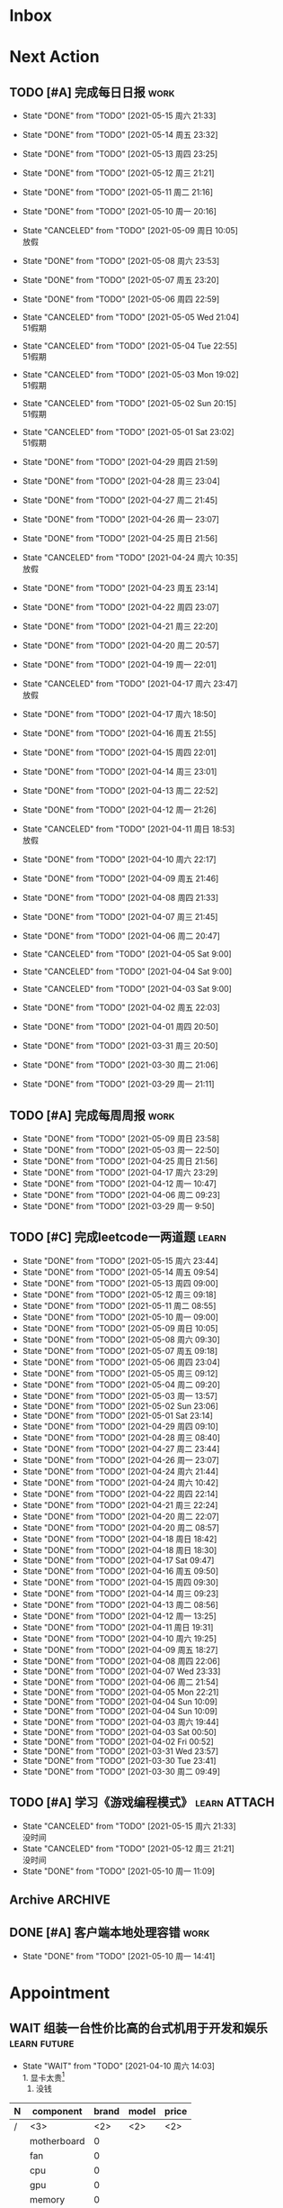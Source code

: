 #+STARTUP: INDENT LOGDONE OVERVIEW NOLOGREFILE LATEXPREVIEW INLINEIMAGES
#+AUTHOR: kirakuiin
#+EMAIL: wang.zhuowei@foxmail.com
#+LANGUAGE: zh-Cn
#+TAGS: { Work : learn(l) work(w) }
#+TAGS: { State : future(f) }
#+TODO: TODO(t) SCH(s) WAIT(w@) | DONE(d!) CANCELED(c@)
#+COLUMNS: %25ITEM %TODO %17Effort(Estimated Effort){:} %CLOCKSUM
#+PROPERTY: EffORT_all 0 0:15 0:30 1:00 2:00 4:00 8:00
#+PROPERTY: ATTACH
#+CATEGORY: work
#+OPTIONS: tex:t

* Inbox
* Next Action
** TODO [#A] 完成每日日报                                            :work:
SCHEDULED: <2021-05-16 周日 19:00 ++1d> DEADLINE: <2021-05-16 周日 23:59 ++1d>
:PROPERTIES:
:STYLE:    habit
:LAST_REPEAT: [2021-05-15 周六 21:33]
:END:

- State "DONE"       from "TODO"       [2021-05-15 周六 21:33]
- State "DONE"       from "TODO"       [2021-05-14 周五 23:32]
- State "DONE"       from "TODO"       [2021-05-13 周四 23:25]
- State "DONE"       from "TODO"       [2021-05-12 周三 21:21]
- State "DONE"       from "TODO"       [2021-05-11 周二 21:16]
- State "DONE"       from "TODO"       [2021-05-10 周一 20:16]
- State "CANCELED"   from "TODO"       [2021-05-09 周日 10:05] \\
  放假
- State "DONE"       from "TODO"       [2021-05-08 周六 23:53]
- State "DONE"       from "TODO"       [2021-05-07 周五 23:20]
- State "DONE"       from "TODO"       [2021-05-06 周四 22:59]
- State "CANCELED"   from "TODO"       [2021-05-05 Wed 21:04] \\
  51假期
- State "CANCELED"   from "TODO"       [2021-05-04 Tue 22:55] \\
  51假期
- State "CANCELED"   from "TODO"       [2021-05-03 Mon 19:02] \\
  51假期
- State "CANCELED"   from "TODO"       [2021-05-02 Sun 20:15] \\
  51假期
- State "CANCELED"   from "TODO"       [2021-05-01 Sat 23:02] \\
  51假期
  
- State "DONE"       from "TODO"       [2021-04-29 周四 21:59]
- State "DONE"       from "TODO"       [2021-04-28 周三 23:04]
- State "DONE"       from "TODO"       [2021-04-27 周二 21:45]
- State "DONE"       from "TODO"       [2021-04-26 周一 23:07]
- State "DONE"       from "TODO"       [2021-04-25 周日 21:56]
- State "CANCELED"   from "TODO"       [2021-04-24 周六 10:35] \\
  放假
- State "DONE"       from "TODO"       [2021-04-23 周五 23:14]
- State "DONE"       from "TODO"       [2021-04-22 周四 23:07]
- State "DONE"       from "TODO"       [2021-04-21 周三 22:20]
- State "DONE"       from "TODO"       [2021-04-20 周二 20:57]
- State "DONE"       from "TODO"       [2021-04-19 周一 22:01]
- State "CANCELED"   from "TODO"       [2021-04-17 周六 23:47] \\
  放假
- State "DONE"       from "TODO"       [2021-04-17 周六 18:50]
- State "DONE"       from "TODO"       [2021-04-16 周五 21:55]
- State "DONE"       from "TODO"       [2021-04-15 周四 22:01]
- State "DONE"       from "TODO"       [2021-04-14 周三 23:01]
- State "DONE"       from "TODO"       [2021-04-13 周二 22:52]
- State "DONE"       from "TODO"       [2021-04-12 周一 21:26]
- State "CANCELED"   from "TODO"       [2021-04-11 周日 18:53] \\
  放假
- State "DONE"       from "TODO"       [2021-04-10 周六 22:17]
- State "DONE"       from "TODO"       [2021-04-09 周五 21:46]
- State "DONE"       from "TODO"       [2021-04-08 周四 21:33]
- State "DONE"       from "TODO"       [2021-04-07 周三 21:45]
- State "DONE"       from "TODO"       [2021-04-06 周二 20:47]
- State "CANCELED"   from "TODO"       [2021-04-05 Sat 9:00]
- State "CANCELED"   from "TODO"       [2021-04-04 Sat 9:00]
- State "CANCELED"   from "TODO"       [2021-04-03 Sat 9:00]
- State "DONE"       from "TODO"       [2021-04-02 周五 22:03]
- State "DONE"       from "TODO"       [2021-04-01 周四 20:50]
- State "DONE"       from "TODO"       [2021-03-31 周三 20:50]
- State "DONE"       from "TODO"       [2021-03-30 周二 21:06]
- State "DONE"       from "TODO"       [2021-03-29 周一 21:11]
** TODO [#A] 完成每周周报                                            :work:
SCHEDULED: <2021-05-15 周六 18:00 ++1w> DEADLINE: <2021-05-17 周一 12:00 ++1w>
:PROPERTIES:
:STYLE:    habit
:LAST_REPEAT: [2021-05-09 周日 23:58]
:END:
- State "DONE"       from "TODO"       [2021-05-09 周日 23:58]
- State "DONE"       from "TODO"       [2021-05-03 周一 22:50]
- State "DONE"       from "TODO"       [2021-04-25 周日 21:56]
- State "DONE"       from "TODO"       [2021-04-17 周六 23:29]
- State "DONE"       from "TODO"       [2021-04-12 周一 10:47]
- State "DONE"       from "TODO"       [2021-04-06 周二 09:23]
- State "DONE"       from "TODO"       [2021-03-29 周一 9:50]
** TODO [#C] 完成leetcode一两道题                                   :learn:
SCHEDULED: <2021-05-16 周日 19:00 ++1d>
:PROPERTIES:
:EFFORT: 0:15
:LINK: [[https://leetcode-cn.com][leetcode]]
:STYLE:    habit
:LAST_REPEAT: [2021-05-15 周六 23:44]
:END:
- State "DONE"       from "TODO"       [2021-05-15 周六 23:44]
- State "DONE"       from "TODO"       [2021-05-14 周五 09:54]
- State "DONE"       from "TODO"       [2021-05-13 周四 09:00]
- State "DONE"       from "TODO"       [2021-05-12 周三 09:18]
- State "DONE"       from "TODO"       [2021-05-11 周二 08:55]
- State "DONE"       from "TODO"       [2021-05-10 周一 09:00]
- State "DONE"       from "TODO"       [2021-05-09 周日 10:05]
- State "DONE"       from "TODO"       [2021-05-08 周六 09:30]
- State "DONE"       from "TODO"       [2021-05-07 周五 09:18]
- State "DONE"       from "TODO"       [2021-05-06 周四 23:04]
- State "DONE"       from "TODO"       [2021-05-05 周三 09:12]
- State "DONE"       from "TODO"       [2021-05-04 周二 09:20]
- State "DONE"       from "TODO"       [2021-05-03 周一 13:57]
- State "DONE"       from "TODO"       [2021-05-02 Sun 23:06]
- State "DONE"       from "TODO"       [2021-05-01 Sat 23:14]
- State "DONE"       from "TODO"       [2021-04-29 周四 09:10]
- State "DONE"       from "TODO"       [2021-04-28 周三 08:40]
- State "DONE"       from "TODO"       [2021-04-27 周二 23:44]
- State "DONE"       from "TODO"       [2021-04-26 周一 23:07]
- State "DONE"       from "TODO"       [2021-04-24 周六 21:44]
- State "DONE"       from "TODO"       [2021-04-24 周六 10:42]
- State "DONE"       from "TODO"       [2021-04-22 周四 22:14]
- State "DONE"       from "TODO"       [2021-04-21 周三 22:24]
- State "DONE"       from "TODO"       [2021-04-20 周二 22:07]
- State "DONE"       from "TODO"       [2021-04-20 周二 08:57]
- State "DONE"       from "TODO"       [2021-04-18 周日 18:42]
- State "DONE"       from "TODO"       [2021-04-18 周日 18:30]
- State "DONE"       from "TODO"       [2021-04-17 Sat 09:47]
- State "DONE"       from "TODO"       [2021-04-16 周五 09:50]
- State "DONE"       from "TODO"       [2021-04-15 周四 09:30]
- State "DONE"       from "TODO"       [2021-04-14 周三 09:23]
- State "DONE"       from "TODO"       [2021-04-13 周二 08:56]
- State "DONE"       from "TODO"       [2021-04-12 周一 13:25]
- State "DONE"       from "TODO"       [2021-04-11 周日 19:31]
- State "DONE"       from "TODO"       [2021-04-10 周六 19:25]
- State "DONE"       from "TODO"       [2021-04-09 周五 18:27]
- State "DONE"       from "TODO"       [2021-04-08 周四 22:06]
- State "DONE"       from "TODO"       [2021-04-07 Wed 23:33]
- State "DONE"       from "TODO"       [2021-04-06 周二 21:54]
- State "DONE"       from "TODO"       [2021-04-05 Mon 22:21]
- State "DONE"       from "TODO"       [2021-04-04 Sun 10:09]
- State "DONE"       from "TODO"       [2021-04-04 Sun 10:09]
- State "DONE"       from "TODO"       [2021-04-03 周六 19:44]
- State "DONE"       from "TODO"       [2021-04-03 Sat 00:50]
- State "DONE"       from "TODO"       [2021-04-02 Fri 00:52]
- State "DONE"       from "TODO"       [2021-03-31 Wed 23:57]
- State "DONE"       from "TODO"       [2021-03-30 Tue 23:41]
- State "DONE"       from "TODO"       [2021-03-30 周二 09:49]
** TODO [#A] 学习《游戏编程模式》                            :learn:ATTACH:
SCHEDULED: <2021-05-16 周日 09:00 ++1d>
:PROPERTIES:
:ID:       b2e6045c-58c3-4359-90d4-74fb2660b8da
:ATTACH: [[attachment:游戏编程模式.org][游戏编程模式笔记]]
:STYLE:    habit
:LAST_REPEAT: [2021-05-15 周六 21:33]
:END:
- State "CANCELED"   from "TODO"       [2021-05-15 周六 21:33] \\
  没时间
- State "CANCELED"   from "TODO"       [2021-05-12 周三 21:21] \\
  没时间
- State "DONE"       from "TODO"       [2021-05-10 周一 11:09]
** Archive                                                        :ARCHIVE:
*** DONE [#A] 解决导表编辑器生成bug                                 :learn:
CLOSED: [2021-05-09 周日 10:05]
:PROPERTIES:
:ARCHIVE_TIME: 2021-05-09 周日 10:16
:END:
- State "DONE"       from "TODO"       [2021-05-09 周日 10:05]
Scheduled: <2021-05-08 周六 19:00>
:LOGBOOK:
CLOCK: [2021-05-08 周六 22:22]--[2021-05-08 周六 22:47] =>  0:25
CLOCK: [2021-05-08 周六 21:52]--[2021-05-08 周六 22:17] =>  0:25
CLOCK: [2021-05-08 周六 21:22]--[2021-05-08 周六 21:47] =>  0:25
CLOCK: [2021-05-08 周六 20:47]--[2021-05-08 周六 21:12] =>  0:25
CLOCK: [2021-05-08 周六 20:17]--[2021-05-08 周六 20:42] =>  0:25
CLOCK: [2021-05-08 周六 19:47]--[2021-05-08 周六 20:12] =>  0:25
CLOCK: [2021-05-08 周六 19:17]--[2021-05-08 周六 19:42] =>  0:25
CLOCK: [2021-05-08 周六 18:42]--[2021-05-08 周六 19:07] =>  0:25
CLOCK: [2021-05-08 周六 18:12]--[2021-05-08 周六 18:37] =>  0:25
CLOCK: [2021-05-08 周六 17:42]--[2021-05-08 周六 18:07] =>  0:25
CLOCK: [2021-05-08 周六 17:12]--[2021-05-08 周六 17:37] =>  0:25
:END:
*** DONE [#C] 学习 org-mode                                         :learn:
CLOSED: [2021-05-06 周四 08:46] SCHEDULED: <2021-05-06 周四 19:00>
:PROPERTIES:
:LINK: [[https://orgmode.org/manual/index.html#SEC_Contents][org manual]]
:STYLE:    habit
:LAST_REPEAT: [2021-05-05 周三 11:25]
:ARCHIVE_TIME: 2021-05-09 周日 10:16
:END:
- State "DONE"       from "TODO"       [2021-05-06 周四 08:46]
- State "DONE"       from "TODO"       [2021-05-05 周三 11:25]
- State "DONE"       from "TODO"       [2021-05-04 周二 10:18]
- State "DONE"       from "TODO"       [2021-05-03 周一 13:57]
- State "DONE"       from "TODO"       [2021-05-02 Sun 22:54]
- State "DONE"       from "TODO"       [2021-05-01 Sat 23:26]
- State "DONE"       from "TODO"       [2021-04-29 周四 09:45]
- State "DONE"       from "TODO"       [2021-04-28 周三 08:59]
- State "DONE"       from "TODO"       [2021-04-27 周二 09:27]
- State "DONE"       from "TODO"       [2021-04-26 周一 12:03]
- State "DONE"       from "TODO"       [2021-04-24 周六 21:44]
- State "DONE"       from "TODO"       [2021-04-24 周六 11:15]
- State "DONE"       from "TODO"       [2021-04-22 周四 09:45]
- State "DONE"       from "TODO"       [2021-04-21 周三 22:59]
- State "DONE"       from "TODO"       [2021-04-20 周二 21:59]
- State "DONE"       from "TODO"       [2021-04-20 周二 09:56]
- State "DONE"       from "TODO"       [2021-04-18 周日 21:37]
- State "DONE"       from "TODO"       [2021-04-18 周日 14:21]
- State "DONE"       from "TODO"       [2021-04-16 周五 20:33]
- State "DONE"       from "TODO"       [2021-04-16 周五 09:05]
- State "DONE"       from "TODO"       [2021-04-15 周四 09:43]
- State "DONE"       from "TODO"       [2021-04-14 周三 09:23]
- State "DONE"       from "TODO"       [2021-04-13 周二 09:24]
- State "DONE"       from "TODO"       [2021-04-12 周一 12:32]
- State "DONE"       from "TODO"       [2021-04-11 周日 19:24]
- State "DONE"       from "TODO"       [2021-04-10 周六 22:15]
- State "DONE"       from "TODO"       [2021-04-09 周五 17:37]
- State "DONE"       from "TODO"       [2021-04-08 Thu 00:21]
- State "DONE"       from "TODO"       [2021-04-07 周三 12:18]
- State "DONE"       from "TODO"       [2021-04-06 周二 21:04]
- State "DONE"       from "TODO"       [2021-04-05 Mon 22:55]
- State "DONE"       from "TODO"       [2021-04-04 周日 14:36]
- State "DONE"       from "TODO"       [2021-04-03 周六 15:56]
*** DONE [#A] 完善英雄山代码                                         :work:
CLOSED: [2021-05-08 周六 22:36] SCHEDULED: <2021-05-08 周六 09:40>
:PROPERTIES:
:ARCHIVE_TIME: 2021-05-09 周日 10:16
:END:
- State "DONE"       from "TODO"       [2021-05-08 周六 22:36]
:LOGBOOK:
CLOCK: [2021-05-08 周六 23:27]--[2021-05-08 周六 23:52] =>  0:25
CLOCK: [2021-05-08 周六 22:52]--[2021-05-08 周六 23:17] =>  0:25
CLOCK: [2021-05-08 周六 11:03]--[2021-05-08 周六 11:28] =>  0:25
CLOCK: [2021-05-08 周六 10:33]--[2021-05-08 周六 10:58] =>  0:25
CLOCK: [2021-05-08 周六 10:03]--[2021-05-08 周六 10:28] =>  0:25
CLOCK: [2021-05-08 周六 09:33]--[2021-05-08 周六 09:58] =>  0:25
:END:
** DONE [#A] 客户端本地处理容错                                      :work:
CLOSED: [2021-05-10 周一 14:41] SCHEDULED: <2021-05-10 周一 09:30>
- State "DONE"       from "TODO"       [2021-05-10 周一 14:41]
:LOGBOOK:
CLOCK: [2021-05-10 周一 14:09]--[2021-05-10 周一 14:34] =>  0:25
CLOCK: [2021-05-10 周一 13:39]--[2021-05-10 周一 14:04] =>  0:25
CLOCK: [2021-05-10 周一 13:09]--[2021-05-10 周一 13:34] =>  0:25
CLOCK: [2021-05-10 周一 11:10]--[2021-05-10 周一 11:35] =>  0:25
:END:
* Appointment
** WAIT 组装一台性价比高的台式机用于开发和娱乐               :learn:future:
DEADLINE: <2021-10-01 周五>
- State "WAIT"       from "TODO"       [2021-04-10 周六 14:03] \\
  1. 显卡太贵[fn:1]
  2. 没钱
#+CAPTION[零件表]:
#+NAME: PC_PRICES
| N | component   | brand | model | price |
|---+-------------+-------+-------+-------|
| / | <3>         |   <2> | <2>   | <2>   |
|   | motherboard |     0 |       |       |
|   | fan         |     0 |       |       |
|   | cpu         |     0 |       |       |
|   | gpu         |     0 |       |       |
|   | memory      |     0 |       |       |
|   | ssd         |     0 |       |       |
|   | power       |     0 |       |       |
|   | case        |     0 |       |       |
|   | monitor     |     0 |       |       |
|   | keyboard    |     0 |       |       |
|   | earphone    |     0 |       |       |
#+TBLFM: $3 = $4
* Project
** DONE [#A] 制作真机包                                              :work:
CLOSED: [2021-05-15 周六 17:12] SCHEDULED: <2021-05-10 周一 15:00> DEADLINE: <2021-05-15 周六 18:00>
:PROPERTIES:
:BLOCKER: children
:END:                          
- State "DONE"       from "SCH"        [2021-05-15 周六 17:12]
*** DONE 学习真机包导出流程
CLOSED: [2021-05-11 周二 13:08] SCHEDULED: <2021-05-10 周一 16:00>
:PROPERTIES:                          
:TRIGGER:  next-sibling todo!(TODO) scheduled!("++0h") chain!("TRIGGER")
:END:                          
- State "DONE"       from "TODO"       [2021-05-11 周二 13:08]
:LOGBOOK:
CLOCK: [2021-05-10 周一 17:20]--[2021-05-10 周一 17:45] =>  0:25
CLOCK: [2021-05-10 周一 16:50]--[2021-05-10 周一 17:15] =>  0:25
CLOCK: [2021-05-10 周一 16:20]--[2021-05-10 周一 16:45] =>  0:25
:END:
*** DONE 配置android工程                                           :ATTACH:
CLOSED: [2021-05-14 周五 00:05] SCHEDULED: <2021-05-11 周二 13:08>
:PROPERTIES:
:TRIGGER:  next-sibling todo!(TODO) scheduled!("++0h") chain!("TRIGGER")
:ID:       c3dac9b7-fcba-4dd4-8019-7b591d8981a2
:ATTACH: [[attachment:liwei_engine.org::#Android][android攻略]]
:END:
- State "DONE"       from "TODO"       [2021-05-14 周五 00:05]
:LOGBOOK:
CLOCK: [2021-05-11 周二 20:24]--[2021-05-11 周二 20:49] =>  0:25
CLOCK: [2021-05-11 周二 19:54]--[2021-05-11 周二 20:19] =>  0:25
CLOCK: [2021-05-11 周二 19:24]--[2021-05-11 周二 19:49] =>  0:25
CLOCK: [2021-05-11 周二 16:44]--[2021-05-11 周二 17:09] =>  0:25
CLOCK: [2021-05-11 周二 16:14]--[2021-05-11 周二 16:39] =>  0:25
CLOCK: [2021-05-11 周二 15:44]--[2021-05-11 周二 16:09] =>  0:25
CLOCK: [2021-05-11 周二 15:14]--[2021-05-11 周二 15:39] =>  0:25
CLOCK: [2021-05-11 周二 14:39]--[2021-05-11 周二 15:04] =>  0:25
CLOCK: [2021-05-11 周二 14:09]--[2021-05-11 周二 14:34] =>  0:25
CLOCK: [2021-05-11 周二 13:39]--[2021-05-11 周二 14:04] =>  0:25
CLOCK: [2021-05-11 周二 13:09]--[2021-05-11 周二 13:34] =>  0:25
:END:
*** DONE 配置ios工程
CLOSED: [2021-05-15 周六 17:12] SCHEDULED: <2021-05-14 周五 00:05>
:PROPERTIES:
:TRIGGER:  next-sibling todo!(TODO) scheduled!("++0h") chain!("TRIGGER")
:END:
- State "DONE"       from "TODO"       [2021-05-15 周六 17:12]
:LOGBOOK:
CLOCK: [2021-05-14 周五 10:47]
CLOCK: [2021-05-14 周五 10:17]--[2021-05-14 周五 10:42] =>  0:25
:END:
*** DONE 集成到云效平台自动导出
CLOSED: [2021-05-15 周六 17:12] SCHEDULED: <2021-05-15 周六 17:12>
:PROPERTIES:                          
:TRIGGER+: parent todo!(DONE)
:TRIGGER:  next-sibling todo!(TODO) scheduled!("++0h") chain!("TRIGGER")
:END:
** WAIT [#A] M8项目战斗逻辑模块梳理                                  :work:
SCHEDULED: <2021-04-27 周二 10:30>
:PROPERTIES:
:BLOCKER: children
:END:                          
*** DONE 简单了解项目设计思路
CLOSED: [2021-04-26 周一 20:40] SCHEDULED: <2021-04-27 周二 09:00>
:PROPERTIES:                          
:TRIGGER:  next-sibling todo!(TODO) scheduled!("++0h") chain!("TRIGGER")
:END:                          
- State "DONE"       from "TODO"       [2021-04-26 周一 20:40]
:LOGBOOK:
CLOCK: [2021-04-26 周一 20:32]--[2021-04-26 周一 20:40] =>  0:08
CLOCK: [2021-04-26 周一 20:02]--[2021-04-26 周一 20:27] =>  0:25
CLOCK: [2021-04-26 周一 19:32]--[2021-04-26 周一 19:57] =>  0:25
:END:
*** DONE 梳理整体代码
CLOSED: [2021-04-27 周二 19:31] SCHEDULED: <2021-04-27 周二 9:40>
:PROPERTIES:
:TRIGGER:  next-sibling todo!(TODO) scheduled!("++0h") chain!("TRIGGER")
:END:
- State "DONE"       from "TODO"       [2021-04-27 周二 19:31]
:LOGBOOK:
CLOCK: [2021-04-27 周二 19:26]--[2021-04-27 周二 19:31] =>  0:05
CLOCK: [2021-04-27 周二 17:21]--[2021-04-27 周二 17:46] =>  0:25
CLOCK: [2021-04-27 周二 16:51]--[2021-04-27 周二 17:16] =>  0:25
CLOCK: [2021-04-27 周二 16:21]--[2021-04-27 周二 16:46] =>  0:25
:END:
*** WAIT 阅读战斗逻辑代码
SCHEDULED: <2021-04-28 周三 09:31>
:PROPERTIES:
:TRIGGER:  next-sibling todo!(TODO) scheduled!("++0h") chain!("TRIGGER")
:END:
- State "WAIT"       from "TODO"       [2021-04-28 周三 20:28] \\
  先去开发英雄山
:LOGBOOK:
CLOCK: [2021-04-28 周三 16:58]--[2021-04-28 周三 17:23] =>  0:25
CLOCK: [2021-04-28 周三 16:23]--[2021-04-28 周三 16:48] =>  0:25
CLOCK: [2021-04-28 周三 15:53]--[2021-04-28 周三 16:18] =>  0:25
CLOCK: [2021-04-28 周三 15:22]--[2021-04-28 周三 15:48] =>  0:26
CLOCK: [2021-04-28 周三 14:52]--[2021-04-28 周三 15:17] =>  0:25
CLOCK: [2021-04-28 周三 14:17]--[2021-04-28 周三 14:42] =>  0:25
CLOCK: [2021-04-28 周三 13:47]--[2021-04-28 周三 14:12] =>  0:25
CLOCK: [2021-04-28 周三 13:17]--[2021-04-28 周三 13:42] =>  0:25
CLOCK: [2021-04-28 周三 11:12]--[2021-04-28 周三 11:37] =>  0:25
CLOCK: [2021-04-28 周三 10:42]--[2021-04-28 周三 11:07] =>  0:25
CLOCK: [2021-04-27 周二 20:36]--[2021-04-27 周二 21:01] =>  0:25
CLOCK: [2021-04-27 周二 20:01]--[2021-04-27 周二 20:26] =>  0:25
CLOCK: [2021-04-27 周二 19:31]--[2021-04-27 周二 19:56] =>  0:25
:END:
*** WAIT 整理逻辑
:PROPERTIES:                          
:TRIGGER+: parent todo!(DONE)
:END:
** Archive                                                        :ARCHIVE:
*** DONE [#A] 英雄山关卡界面                                         :work:
CLOSED: [2021-05-07 周五 21:07] SCHEDULED: <2021-04-29 周四 15:30> DEADLINE: <2021-05-08 周六 21:00>
:PROPERTIES:
:BLOCKER: children
:ARCHIVE_TIME: 2021-05-09 周日 10:16
:END:                          
- State "DONE"       from "SCH"        [2021-05-07 周五 21:07]
**** DONE 挂机界面优化调整
CLOSED: [2021-04-30 周五 14:12] SCHEDULED: <2021-04-29 周四 15:30>
:PROPERTIES:                          
:TRIGGER:  next-sibling todo!(TODO) scheduled!("++0h") chain!("TRIGGER")
:END:                          
- State "DONE"       from "TODO"       [2021-04-30 周五 14:12]
**** DONE 英雄山关卡场景制作
CLOSED: [2021-05-07 周五 21:07] DEADLINE: <2021-05-08 周六 21:00> SCHEDULED: <2021-04-30 周五 14:12>
:PROPERTIES:                          
:TRIGGER+: parent todo!(DONE)
:TRIGGER:  next-sibling todo!(TODO) scheduled!("++0h") chain!("TRIGGER")
:END:
:LOGBOOK:
CLOCK: [2021-05-07 周五 10:49]--[2021-05-07 周五 11:14] =>  0:25
CLOCK: [2021-05-07 周五 10:19]--[2021-05-07 周五 10:44] =>  0:25
CLOCK: [2021-05-07 周五 09:49]--[2021-05-07 周五 10:14] =>  0:25
CLOCK: [2021-05-07 周五 09:19]--[2021-05-07 周五 09:44] =>  0:25
CLOCK: [2021-05-06 周四 21:15]--[2021-05-06 周四 21:40] =>  0:25
CLOCK: [2021-05-06 周四 20:40]--[2021-05-06 周四 21:05] =>  0:25
CLOCK: [2021-05-06 周四 20:10]--[2021-05-06 周四 20:35] =>  0:25
CLOCK: [2021-05-06 周四 19:40]--[2021-05-06 周四 20:05] =>  0:25
CLOCK: [2021-05-06 周四 19:10]--[2021-05-06 周四 19:35] =>  0:25
CLOCK: [2021-05-06 周四 18:35]--[2021-05-06 周四 19:00] =>  0:25
CLOCK: [2021-05-06 周四 17:05]--[2021-05-06 周四 17:30] =>  0:25
CLOCK: [2021-05-06 周四 16:29]--[2021-05-06 周四 16:54] =>  0:25
CLOCK: [2021-05-06 周四 15:59]--[2021-05-06 周四 16:24] =>  0:25
CLOCK: [2021-05-06 周四 15:29]--[2021-05-06 周四 15:54] =>  0:25
CLOCK: [2021-05-06 周四 14:59]--[2021-05-06 周四 15:24] =>  0:25
CLOCK: [2021-05-06 周四 14:24]--[2021-05-06 周四 14:49] =>  0:25
CLOCK: [2021-05-06 周四 13:54]--[2021-05-06 周四 14:19] =>  0:25
CLOCK: [2021-05-06 周四 13:24]--[2021-05-06 周四 13:49] =>  0:25
CLOCK: [2021-05-06 周四 11:06]--[2021-05-06 周四 11:31] =>  0:25
CLOCK: [2021-05-06 周四 10:36]--[2021-05-06 周四 11:01] =>  0:25
CLOCK: [2021-05-06 周四 10:06]--[2021-05-06 周四 10:31] =>  0:25
CLOCK: [2021-05-06 周四 09:36]--[2021-05-06 周四 10:01] =>  0:25
CLOCK: [2021-04-30 周五 17:17]--[2021-04-30 周五 17:42] =>  0:25
CLOCK: [2021-04-30 周五 16:47]--[2021-04-30 周五 17:12] =>  0:25
CLOCK: [2021-04-30 周五 16:17]--[2021-04-30 周五 16:42] =>  0:25
CLOCK: [2021-04-30 周五 15:42]--[2021-04-30 周五 16:07] =>  0:25
CLOCK: [2021-04-30 周五 15:12]--[2021-04-30 周五 15:37] =>  0:25
CLOCK: [2021-04-30 周五 14:42]--[2021-04-30 周五 15:07] =>  0:25
CLOCK: [2021-04-30 周五 14:12]--[2021-04-30 周五 14:37] =>  0:25
CLOCK: [2021-04-29 周四 20:50]--[2021-04-29 周四 21:15] =>  0:25
CLOCK: [2021-04-29 周四 20:15]--[2021-04-29 周四 20:40] =>  0:25
CLOCK: [2021-04-29 周四 19:45]--[2021-04-29 周四 20:10] =>  0:25
CLOCK: [2021-04-29 周四 19:15]--[2021-04-29 周四 19:40] =>  0:25
CLOCK: [2021-04-29 周四 18:45]--[2021-04-29 周四 19:10] =>  0:25
CLOCK: [2021-04-29 周四 18:10]--[2021-04-29 周四 18:35] =>  0:25
CLOCK: [2021-04-29 周四 17:40]--[2021-04-29 周四 18:05] =>  0:25
CLOCK: [2021-04-29 周四 17:10]--[2021-04-29 周四 17:35] =>  0:25
CLOCK: [2021-04-29 周四 16:40]--[2021-04-29 周四 17:05] =>  0:25
CLOCK: [2021-04-29 周四 16:05]--[2021-04-29 周四 16:30] =>  0:25
CLOCK: [2021-04-29 周四 15:35]--[2021-04-29 周四 16:00] =>  0:25
CLOCK: [2021-04-29 周四 15:05]--[2021-04-29 周四 15:30] =>  0:25
:END:
* Someday
** 学习《Unity3D 游戏开发》                                  :learn:future:
** 学习《Lua程序设计》                                       :learn:future:
** 学习 elisp                                                :learn:future:
** 温习《流畅的python》                                      :learn:future:
** 练习字帖                                                  :learn:future:
** 学习英语                                                  :learn:future:

* Footnotes

[fn:1] 矿潮太可怕了, 我服了
